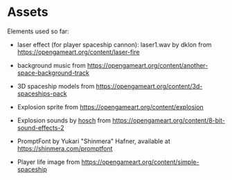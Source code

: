 * Assets

Elements used so far:

- laser effect (for player spaceship cannon): laser1.wav by dklon from https://opengameart.org/content/laser-fire

- background music from https://opengameart.org/content/another-space-background-track

- 3D spaceship models from https://opengameart.org/content/3d-spaceships-pack

- Explosion sprite from https://opengameart.org/content/explosion

- Explosion sounds by [[https://hosch.itch.io][hosch]] from https://opengameart.org/content/8-bit-sound-effects-2

- PromptFont by Yukari "Shinmera" Hafner, available at https://shinmera.com/promptfont

- Player life image from https://opengameart.org/content/simple-spaceship
